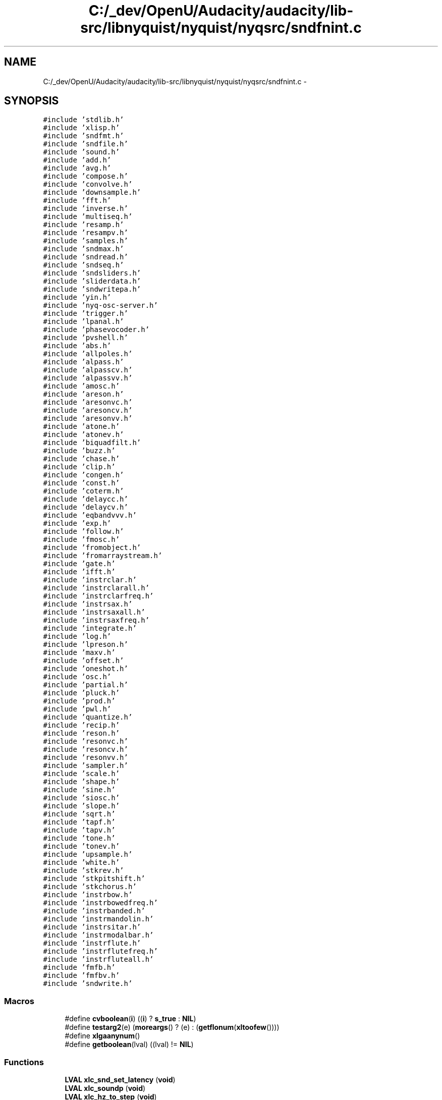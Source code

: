 .TH "C:/_dev/OpenU/Audacity/audacity/lib-src/libnyquist/nyquist/nyqsrc/sndfnint.c" 3 "Thu Apr 28 2016" "Audacity" \" -*- nroff -*-
.ad l
.nh
.SH NAME
C:/_dev/OpenU/Audacity/audacity/lib-src/libnyquist/nyquist/nyqsrc/sndfnint.c \- 
.SH SYNOPSIS
.br
.PP
\fC#include 'stdlib\&.h'\fP
.br
\fC#include 'xlisp\&.h'\fP
.br
\fC#include 'sndfmt\&.h'\fP
.br
\fC#include 'sndfile\&.h'\fP
.br
\fC#include 'sound\&.h'\fP
.br
\fC#include 'add\&.h'\fP
.br
\fC#include 'avg\&.h'\fP
.br
\fC#include 'compose\&.h'\fP
.br
\fC#include 'convolve\&.h'\fP
.br
\fC#include 'downsample\&.h'\fP
.br
\fC#include 'fft\&.h'\fP
.br
\fC#include 'inverse\&.h'\fP
.br
\fC#include 'multiseq\&.h'\fP
.br
\fC#include 'resamp\&.h'\fP
.br
\fC#include 'resampv\&.h'\fP
.br
\fC#include 'samples\&.h'\fP
.br
\fC#include 'sndmax\&.h'\fP
.br
\fC#include 'sndread\&.h'\fP
.br
\fC#include 'sndseq\&.h'\fP
.br
\fC#include 'sndsliders\&.h'\fP
.br
\fC#include 'sliderdata\&.h'\fP
.br
\fC#include 'sndwritepa\&.h'\fP
.br
\fC#include 'yin\&.h'\fP
.br
\fC#include 'nyq\-osc\-server\&.h'\fP
.br
\fC#include 'trigger\&.h'\fP
.br
\fC#include 'lpanal\&.h'\fP
.br
\fC#include 'phasevocoder\&.h'\fP
.br
\fC#include 'pvshell\&.h'\fP
.br
\fC#include 'abs\&.h'\fP
.br
\fC#include 'allpoles\&.h'\fP
.br
\fC#include 'alpass\&.h'\fP
.br
\fC#include 'alpasscv\&.h'\fP
.br
\fC#include 'alpassvv\&.h'\fP
.br
\fC#include 'amosc\&.h'\fP
.br
\fC#include 'areson\&.h'\fP
.br
\fC#include 'aresonvc\&.h'\fP
.br
\fC#include 'aresoncv\&.h'\fP
.br
\fC#include 'aresonvv\&.h'\fP
.br
\fC#include 'atone\&.h'\fP
.br
\fC#include 'atonev\&.h'\fP
.br
\fC#include 'biquadfilt\&.h'\fP
.br
\fC#include 'buzz\&.h'\fP
.br
\fC#include 'chase\&.h'\fP
.br
\fC#include 'clip\&.h'\fP
.br
\fC#include 'congen\&.h'\fP
.br
\fC#include 'const\&.h'\fP
.br
\fC#include 'coterm\&.h'\fP
.br
\fC#include 'delaycc\&.h'\fP
.br
\fC#include 'delaycv\&.h'\fP
.br
\fC#include 'eqbandvvv\&.h'\fP
.br
\fC#include 'exp\&.h'\fP
.br
\fC#include 'follow\&.h'\fP
.br
\fC#include 'fmosc\&.h'\fP
.br
\fC#include 'fromobject\&.h'\fP
.br
\fC#include 'fromarraystream\&.h'\fP
.br
\fC#include 'gate\&.h'\fP
.br
\fC#include 'ifft\&.h'\fP
.br
\fC#include 'instrclar\&.h'\fP
.br
\fC#include 'instrclarall\&.h'\fP
.br
\fC#include 'instrclarfreq\&.h'\fP
.br
\fC#include 'instrsax\&.h'\fP
.br
\fC#include 'instrsaxall\&.h'\fP
.br
\fC#include 'instrsaxfreq\&.h'\fP
.br
\fC#include 'integrate\&.h'\fP
.br
\fC#include 'log\&.h'\fP
.br
\fC#include 'lpreson\&.h'\fP
.br
\fC#include 'maxv\&.h'\fP
.br
\fC#include 'offset\&.h'\fP
.br
\fC#include 'oneshot\&.h'\fP
.br
\fC#include 'osc\&.h'\fP
.br
\fC#include 'partial\&.h'\fP
.br
\fC#include 'pluck\&.h'\fP
.br
\fC#include 'prod\&.h'\fP
.br
\fC#include 'pwl\&.h'\fP
.br
\fC#include 'quantize\&.h'\fP
.br
\fC#include 'recip\&.h'\fP
.br
\fC#include 'reson\&.h'\fP
.br
\fC#include 'resonvc\&.h'\fP
.br
\fC#include 'resoncv\&.h'\fP
.br
\fC#include 'resonvv\&.h'\fP
.br
\fC#include 'sampler\&.h'\fP
.br
\fC#include 'scale\&.h'\fP
.br
\fC#include 'shape\&.h'\fP
.br
\fC#include 'sine\&.h'\fP
.br
\fC#include 'siosc\&.h'\fP
.br
\fC#include 'slope\&.h'\fP
.br
\fC#include 'sqrt\&.h'\fP
.br
\fC#include 'tapf\&.h'\fP
.br
\fC#include 'tapv\&.h'\fP
.br
\fC#include 'tone\&.h'\fP
.br
\fC#include 'tonev\&.h'\fP
.br
\fC#include 'upsample\&.h'\fP
.br
\fC#include 'white\&.h'\fP
.br
\fC#include 'stkrev\&.h'\fP
.br
\fC#include 'stkpitshift\&.h'\fP
.br
\fC#include 'stkchorus\&.h'\fP
.br
\fC#include 'instrbow\&.h'\fP
.br
\fC#include 'instrbowedfreq\&.h'\fP
.br
\fC#include 'instrbanded\&.h'\fP
.br
\fC#include 'instrmandolin\&.h'\fP
.br
\fC#include 'instrsitar\&.h'\fP
.br
\fC#include 'instrmodalbar\&.h'\fP
.br
\fC#include 'instrflute\&.h'\fP
.br
\fC#include 'instrflutefreq\&.h'\fP
.br
\fC#include 'instrfluteall\&.h'\fP
.br
\fC#include 'fmfb\&.h'\fP
.br
\fC#include 'fmfbv\&.h'\fP
.br
\fC#include 'sndwrite\&.h'\fP
.br

.SS "Macros"

.in +1c
.ti -1c
.RI "#define \fBcvboolean\fP(\fBi\fP)   ((\fBi\fP) ? \fBs_true\fP : \fBNIL\fP)"
.br
.ti -1c
.RI "#define \fBtestarg2\fP(e)   (\fBmoreargs\fP() ? (e) : (\fBgetflonum\fP(\fBxltoofew\fP())))"
.br
.ti -1c
.RI "#define \fBxlgaanynum\fP()"
.br
.ti -1c
.RI "#define \fBgetboolean\fP(lval)   ((lval) != \fBNIL\fP)"
.br
.in -1c
.SS "Functions"

.in +1c
.ti -1c
.RI "\fBLVAL\fP \fBxlc_snd_set_latency\fP (\fBvoid\fP)"
.br
.ti -1c
.RI "\fBLVAL\fP \fBxlc_soundp\fP (\fBvoid\fP)"
.br
.ti -1c
.RI "\fBLVAL\fP \fBxlc_hz_to_step\fP (\fBvoid\fP)"
.br
.ti -1c
.RI "\fBLVAL\fP \fBxlc_snd_set_logical_stop\fP (\fBvoid\fP)"
.br
.ti -1c
.RI "\fBLVAL\fP \fBxlc_log\fP (\fBvoid\fP)"
.br
.ti -1c
.RI "\fBLVAL\fP \fBxlc_snd_sref\fP (\fBvoid\fP)"
.br
.ti -1c
.RI "\fBLVAL\fP \fBxlc_sref_inverse\fP (\fBvoid\fP)"
.br
.ti -1c
.RI "\fBLVAL\fP \fBxlc_snd_stop_time\fP (\fBvoid\fP)"
.br
.ti -1c
.RI "\fBLVAL\fP \fBxlc_snd_time\fP (\fBvoid\fP)"
.br
.ti -1c
.RI "\fBLVAL\fP \fBxlc_snd_srate\fP (\fBvoid\fP)"
.br
.ti -1c
.RI "\fBLVAL\fP \fBxlc_snd_t0\fP (\fBvoid\fP)"
.br
.ti -1c
.RI "\fBLVAL\fP \fBxlc_snd_xform\fP (\fBvoid\fP)"
.br
.ti -1c
.RI "\fBLVAL\fP \fBxlc_block_watch\fP (\fBvoid\fP)"
.br
.ti -1c
.RI "\fBLVAL\fP \fBxlc_sound_nth_block\fP (\fBvoid\fP)"
.br
.ti -1c
.RI "\fBLVAL\fP \fBxlc_snd_copy\fP (\fBvoid\fP)"
.br
.ti -1c
.RI "\fBLVAL\fP \fBxlc_snd_print\fP (\fBvoid\fP)"
.br
.ti -1c
.RI "\fBLVAL\fP \fBxlc_snd_play\fP (\fBvoid\fP)"
.br
.ti -1c
.RI "\fBLVAL\fP \fBxlc_stats\fP (\fBvoid\fP)"
.br
.ti -1c
.RI "\fBLVAL\fP \fBxlc_snd_print_tree\fP (\fBvoid\fP)"
.br
.ti -1c
.RI "\fBLVAL\fP \fBxlc_snd_scale\fP (\fBvoid\fP)"
.br
.ti -1c
.RI "\fBLVAL\fP \fBxlc_snd_zero\fP (\fBvoid\fP)"
.br
.ti -1c
.RI "\fBLVAL\fP \fBxlc_step_to_hz\fP (\fBvoid\fP)"
.br
.ti -1c
.RI "\fBLVAL\fP \fBxlc_snd_add\fP (\fBvoid\fP)"
.br
.ti -1c
.RI "\fBLVAL\fP \fBxlc_snd_avg\fP (\fBvoid\fP)"
.br
.ti -1c
.RI "\fBLVAL\fP \fBxlc_snd_compose\fP (\fBvoid\fP)"
.br
.ti -1c
.RI "\fBLVAL\fP \fBxlc_snd_convolve\fP (\fBvoid\fP)"
.br
.ti -1c
.RI "\fBLVAL\fP \fBxlc_snd_down\fP (\fBvoid\fP)"
.br
.ti -1c
.RI "\fBLVAL\fP \fBxlc_snd_fft\fP (\fBvoid\fP)"
.br
.ti -1c
.RI "\fBLVAL\fP \fBxlc_snd_inverse\fP (\fBvoid\fP)"
.br
.ti -1c
.RI "\fBLVAL\fP \fBxlc_snd_multiseq\fP (\fBvoid\fP)"
.br
.ti -1c
.RI "\fBLVAL\fP \fBxlc_snd_resample\fP (\fBvoid\fP)"
.br
.ti -1c
.RI "\fBLVAL\fP \fBxlc_snd_resamplev\fP (\fBvoid\fP)"
.br
.ti -1c
.RI "\fBLVAL\fP \fBxlc_snd_from_array\fP (\fBvoid\fP)"
.br
.ti -1c
.RI "\fBLVAL\fP \fBxlc_snd_samples\fP (\fBvoid\fP)"
.br
.ti -1c
.RI "\fBLVAL\fP \fBxlc_snd_length\fP (\fBvoid\fP)"
.br
.ti -1c
.RI "\fBLVAL\fP \fBxlc_snd_maxsamp\fP (\fBvoid\fP)"
.br
.ti -1c
.RI "\fBLVAL\fP \fBxlc_snd_fetch\fP (\fBvoid\fP)"
.br
.ti -1c
.RI "\fBLVAL\fP \fBxlc_snd_fetch_array\fP (\fBvoid\fP)"
.br
.ti -1c
.RI "\fBLVAL\fP \fBxlc_snd_max\fP (\fBvoid\fP)"
.br
.ti -1c
.RI "\fBLVAL\fP \fBxlc_snd_read\fP (\fBvoid\fP)"
.br
.ti -1c
.RI "\fBLVAL\fP \fBxlc_snd_seq\fP (\fBvoid\fP)"
.br
.ti -1c
.RI "\fBLVAL\fP \fBxlc_snd_slider\fP (\fBvoid\fP)"
.br
.ti -1c
.RI "\fBLVAL\fP \fBxlc_snd_yin\fP (\fBvoid\fP)"
.br
.ti -1c
.RI "\fBLVAL\fP \fBxlc_snd_trigger\fP (\fBvoid\fP)"
.br
.ti -1c
.RI "\fBLVAL\fP \fBxlc_snd_lpanal\fP (\fBvoid\fP)"
.br
.ti -1c
.RI "\fBLVAL\fP \fBxlc_snd_phasevocoder\fP (\fBvoid\fP)"
.br
.ti -1c
.RI "\fBLVAL\fP \fBxlc_snd_abs\fP (\fBvoid\fP)"
.br
.ti -1c
.RI "\fBLVAL\fP \fBxlc_snd_allpoles\fP (\fBvoid\fP)"
.br
.ti -1c
.RI "\fBLVAL\fP \fBxlc_snd_alpass\fP (\fBvoid\fP)"
.br
.ti -1c
.RI "\fBLVAL\fP \fBxlc_snd_alpasscv\fP (\fBvoid\fP)"
.br
.ti -1c
.RI "\fBLVAL\fP \fBxlc_snd_alpassvv\fP (\fBvoid\fP)"
.br
.ti -1c
.RI "\fBLVAL\fP \fBxlc_snd_amosc\fP (\fBvoid\fP)"
.br
.ti -1c
.RI "\fBLVAL\fP \fBxlc_snd_areson\fP (\fBvoid\fP)"
.br
.ti -1c
.RI "\fBLVAL\fP \fBxlc_snd_aresonvc\fP (\fBvoid\fP)"
.br
.ti -1c
.RI "\fBLVAL\fP \fBxlc_snd_aresoncv\fP (\fBvoid\fP)"
.br
.ti -1c
.RI "\fBLVAL\fP \fBxlc_snd_aresonvv\fP (\fBvoid\fP)"
.br
.ti -1c
.RI "\fBLVAL\fP \fBxlc_snd_atone\fP (\fBvoid\fP)"
.br
.ti -1c
.RI "\fBLVAL\fP \fBxlc_snd_atonev\fP (\fBvoid\fP)"
.br
.ti -1c
.RI "\fBLVAL\fP \fBxlc_snd_biquad\fP (\fBvoid\fP)"
.br
.ti -1c
.RI "\fBLVAL\fP \fBxlc_snd_buzz\fP (\fBvoid\fP)"
.br
.ti -1c
.RI "\fBLVAL\fP \fBxlc_snd_chase\fP (\fBvoid\fP)"
.br
.ti -1c
.RI "\fBLVAL\fP \fBxlc_snd_clip\fP (\fBvoid\fP)"
.br
.ti -1c
.RI "\fBLVAL\fP \fBxlc_snd_congen\fP (\fBvoid\fP)"
.br
.ti -1c
.RI "\fBLVAL\fP \fBxlc_snd_const\fP (\fBvoid\fP)"
.br
.ti -1c
.RI "\fBLVAL\fP \fBxlc_snd_coterm\fP (\fBvoid\fP)"
.br
.ti -1c
.RI "\fBLVAL\fP \fBxlc_snd_delay\fP (\fBvoid\fP)"
.br
.ti -1c
.RI "\fBLVAL\fP \fBxlc_snd_delaycv\fP (\fBvoid\fP)"
.br
.ti -1c
.RI "\fBLVAL\fP \fBxlc_snd_eqbandvvv\fP (\fBvoid\fP)"
.br
.ti -1c
.RI "\fBLVAL\fP \fBxlc_snd_exp\fP (\fBvoid\fP)"
.br
.ti -1c
.RI "\fBLVAL\fP \fBxlc_snd_follow\fP (\fBvoid\fP)"
.br
.ti -1c
.RI "\fBLVAL\fP \fBxlc_snd_fmosc\fP (\fBvoid\fP)"
.br
.ti -1c
.RI "\fBLVAL\fP \fBxlc_snd_fromobject\fP (\fBvoid\fP)"
.br
.ti -1c
.RI "\fBLVAL\fP \fBxlc_snd_fromarraystream\fP (\fBvoid\fP)"
.br
.ti -1c
.RI "\fBLVAL\fP \fBxlc_snd_gate\fP (\fBvoid\fP)"
.br
.ti -1c
.RI "\fBLVAL\fP \fBxlc_snd_ifft\fP (\fBvoid\fP)"
.br
.ti -1c
.RI "\fBLVAL\fP \fBxlc_snd_clarinet\fP (\fBvoid\fP)"
.br
.ti -1c
.RI "\fBLVAL\fP \fBxlc_snd_clarinet_all\fP (\fBvoid\fP)"
.br
.ti -1c
.RI "\fBLVAL\fP \fBxlc_snd_clarinet_freq\fP (\fBvoid\fP)"
.br
.ti -1c
.RI "\fBLVAL\fP \fBxlc_snd_sax\fP (\fBvoid\fP)"
.br
.ti -1c
.RI "\fBLVAL\fP \fBxlc_snd_sax_all\fP (\fBvoid\fP)"
.br
.ti -1c
.RI "\fBLVAL\fP \fBxlc_snd_sax_freq\fP (\fBvoid\fP)"
.br
.ti -1c
.RI "\fBLVAL\fP \fBxlc_snd_integrate\fP (\fBvoid\fP)"
.br
.ti -1c
.RI "\fBLVAL\fP \fBxlc_snd_log\fP (\fBvoid\fP)"
.br
.ti -1c
.RI "\fBLVAL\fP \fBxlc_snd_lpreson\fP (\fBvoid\fP)"
.br
.ti -1c
.RI "\fBLVAL\fP \fBxlc_snd_maxv\fP (\fBvoid\fP)"
.br
.ti -1c
.RI "\fBLVAL\fP \fBxlc_snd_offset\fP (\fBvoid\fP)"
.br
.ti -1c
.RI "\fBLVAL\fP \fBxlc_snd_oneshot\fP (\fBvoid\fP)"
.br
.ti -1c
.RI "\fBLVAL\fP \fBxlc_snd_osc\fP (\fBvoid\fP)"
.br
.ti -1c
.RI "\fBLVAL\fP \fBxlc_snd_partial\fP (\fBvoid\fP)"
.br
.ti -1c
.RI "\fBLVAL\fP \fBxlc_snd_pluck\fP (\fBvoid\fP)"
.br
.ti -1c
.RI "\fBLVAL\fP \fBxlc_snd_prod\fP (\fBvoid\fP)"
.br
.ti -1c
.RI "\fBLVAL\fP \fBxlc_snd_pwl\fP (\fBvoid\fP)"
.br
.ti -1c
.RI "\fBLVAL\fP \fBxlc_snd_quantize\fP (\fBvoid\fP)"
.br
.ti -1c
.RI "\fBLVAL\fP \fBxlc_snd_recip\fP (\fBvoid\fP)"
.br
.ti -1c
.RI "\fBLVAL\fP \fBxlc_snd_reson\fP (\fBvoid\fP)"
.br
.ti -1c
.RI "\fBLVAL\fP \fBxlc_snd_resonvc\fP (\fBvoid\fP)"
.br
.ti -1c
.RI "\fBLVAL\fP \fBxlc_snd_resoncv\fP (\fBvoid\fP)"
.br
.ti -1c
.RI "\fBLVAL\fP \fBxlc_snd_resonvv\fP (\fBvoid\fP)"
.br
.ti -1c
.RI "\fBLVAL\fP \fBxlc_snd_sampler\fP (\fBvoid\fP)"
.br
.ti -1c
.RI "\fBLVAL\fP \fBxlc_snd_normalize\fP (\fBvoid\fP)"
.br
.ti -1c
.RI "\fBLVAL\fP \fBxlc_snd_shape\fP (\fBvoid\fP)"
.br
.ti -1c
.RI "\fBLVAL\fP \fBxlc_snd_sine\fP (\fBvoid\fP)"
.br
.ti -1c
.RI "\fBLVAL\fP \fBxlc_snd_siosc\fP (\fBvoid\fP)"
.br
.ti -1c
.RI "\fBLVAL\fP \fBxlc_snd_slope\fP (\fBvoid\fP)"
.br
.ti -1c
.RI "\fBLVAL\fP \fBxlc_snd_sqrt\fP (\fBvoid\fP)"
.br
.ti -1c
.RI "\fBLVAL\fP \fBxlc_snd_tapf\fP (\fBvoid\fP)"
.br
.ti -1c
.RI "\fBLVAL\fP \fBxlc_snd_tapv\fP (\fBvoid\fP)"
.br
.ti -1c
.RI "\fBLVAL\fP \fBxlc_snd_tone\fP (\fBvoid\fP)"
.br
.ti -1c
.RI "\fBLVAL\fP \fBxlc_snd_tonev\fP (\fBvoid\fP)"
.br
.ti -1c
.RI "\fBLVAL\fP \fBxlc_snd_up\fP (\fBvoid\fP)"
.br
.ti -1c
.RI "\fBLVAL\fP \fBxlc_snd_white\fP (\fBvoid\fP)"
.br
.ti -1c
.RI "\fBLVAL\fP \fBxlc_snd_stkrev\fP (\fBvoid\fP)"
.br
.ti -1c
.RI "\fBLVAL\fP \fBxlc_snd_stkpitshift\fP (\fBvoid\fP)"
.br
.ti -1c
.RI "\fBLVAL\fP \fBxlc_snd_stkchorus\fP (\fBvoid\fP)"
.br
.ti -1c
.RI "\fBLVAL\fP \fBxlc_snd_bowed\fP (\fBvoid\fP)"
.br
.ti -1c
.RI "\fBLVAL\fP \fBxlc_snd_bowed_freq\fP (\fBvoid\fP)"
.br
.ti -1c
.RI "\fBLVAL\fP \fBxlc_snd_bandedwg\fP (\fBvoid\fP)"
.br
.ti -1c
.RI "\fBLVAL\fP \fBxlc_snd_mandolin\fP (\fBvoid\fP)"
.br
.ti -1c
.RI "\fBLVAL\fP \fBxlc_snd_sitar\fP (\fBvoid\fP)"
.br
.ti -1c
.RI "\fBLVAL\fP \fBxlc_snd_modalbar\fP (\fBvoid\fP)"
.br
.ti -1c
.RI "\fBLVAL\fP \fBxlc_snd_flute\fP (\fBvoid\fP)"
.br
.ti -1c
.RI "\fBLVAL\fP \fBxlc_snd_flute_freq\fP (\fBvoid\fP)"
.br
.ti -1c
.RI "\fBLVAL\fP \fBxlc_snd_flute_all\fP (\fBvoid\fP)"
.br
.ti -1c
.RI "\fBLVAL\fP \fBxlc_snd_fmfb\fP (\fBvoid\fP)"
.br
.ti -1c
.RI "\fBLVAL\fP \fBxlc_snd_fmfbv\fP (\fBvoid\fP)"
.br
.ti -1c
.RI "\fBLVAL\fP \fBxlc_snd_save\fP (\fBvoid\fP)"
.br
.ti -1c
.RI "\fBLVAL\fP \fBxlc_snd_overwrite\fP (\fBvoid\fP)"
.br
.in -1c
.SS "Variables"

.in +1c
.ti -1c
.RI "\fBLVAL\fP \fBs_true\fP"
.br
.ti -1c
.RI "\fBLVAL\fP \fBRSLT_sym\fP"
.br
.in -1c
.SH "Macro Definition Documentation"
.PP 
.SS "#define cvboolean(\fBi\fP)   ((\fBi\fP) ? \fBs_true\fP : \fBNIL\fP)"

.PP
Definition at line 47 of file sndfnint\&.c\&.
.SS "#define getboolean(lval)   ((lval) != \fBNIL\fP)"

.PP
Definition at line 52 of file sndfnint\&.c\&.
.SS "#define testarg2(e)   (\fBmoreargs\fP() ? (e) : (\fBgetflonum\fP(\fBxltoofew\fP())))"

.PP
Definition at line 48 of file sndfnint\&.c\&.
.SS "#define xlgaanynum()"
\fBValue:\fP
.PP
.nf
(floatp(*xlargv) ? getflonum(nextarg()) : \
    (fixp(*xlargv) ? (double) getfixnum(nextarg()) : \
        getflonum(xlbadtype(*xlargv))))
.fi
.PP
Definition at line 49 of file sndfnint\&.c\&.
.SH "Function Documentation"
.PP 
.SS "\fBLVAL\fP xlc_block_watch (\fBvoid\fP)"

.PP
Definition at line 228 of file sndfnint\&.c\&.
.SS "\fBLVAL\fP xlc_hz_to_step (\fBvoid\fP)"

.PP
Definition at line 91 of file sndfnint\&.c\&.
.SS "\fBLVAL\fP xlc_log (\fBvoid\fP)"

.PP
Definition at line 117 of file sndfnint\&.c\&.
.SS "\fBLVAL\fP xlc_snd_abs (\fBvoid\fP)"

.PP
Definition at line 783 of file sndfnint\&.c\&.
.SS "\fBLVAL\fP xlc_snd_add (\fBvoid\fP)"

.PP
Definition at line 358 of file sndfnint\&.c\&.
.SS "\fBLVAL\fP xlc_snd_allpoles (\fBvoid\fP)"

.PP
Definition at line 798 of file sndfnint\&.c\&.
.SS "\fBLVAL\fP xlc_snd_alpass (\fBvoid\fP)"

.PP
Definition at line 815 of file sndfnint\&.c\&.
.SS "\fBLVAL\fP xlc_snd_alpasscv (\fBvoid\fP)"

.PP
Definition at line 832 of file sndfnint\&.c\&.
.SS "\fBLVAL\fP xlc_snd_alpassvv (\fBvoid\fP)"

.PP
Definition at line 849 of file sndfnint\&.c\&.
.SS "\fBLVAL\fP xlc_snd_amosc (\fBvoid\fP)"

.PP
Definition at line 867 of file sndfnint\&.c\&.
.SS "\fBLVAL\fP xlc_snd_areson (\fBvoid\fP)"

.PP
Definition at line 888 of file sndfnint\&.c\&.
.SS "\fBLVAL\fP xlc_snd_aresoncv (\fBvoid\fP)"

.PP
Definition at line 924 of file sndfnint\&.c\&.
.SS "\fBLVAL\fP xlc_snd_aresonvc (\fBvoid\fP)"

.PP
Definition at line 906 of file sndfnint\&.c\&.
.SS "\fBLVAL\fP xlc_snd_aresonvv (\fBvoid\fP)"

.PP
Definition at line 942 of file sndfnint\&.c\&.
.SS "\fBLVAL\fP xlc_snd_atone (\fBvoid\fP)"

.PP
Definition at line 960 of file sndfnint\&.c\&.
.SS "\fBLVAL\fP xlc_snd_atonev (\fBvoid\fP)"

.PP
Definition at line 976 of file sndfnint\&.c\&.
.SS "\fBLVAL\fP xlc_snd_avg (\fBvoid\fP)"

.PP
Definition at line 374 of file sndfnint\&.c\&.
.SS "\fBLVAL\fP xlc_snd_bandedwg (\fBvoid\fP)"

.PP
Definition at line 2013 of file sndfnint\&.c\&.
.SS "\fBLVAL\fP xlc_snd_biquad (\fBvoid\fP)"

.PP
Definition at line 992 of file sndfnint\&.c\&.
.SS "\fBLVAL\fP xlc_snd_bowed (\fBvoid\fP)"

.PP
Definition at line 1978 of file sndfnint\&.c\&.
.SS "\fBLVAL\fP xlc_snd_bowed_freq (\fBvoid\fP)"

.PP
Definition at line 1995 of file sndfnint\&.c\&.
.SS "\fBLVAL\fP xlc_snd_buzz (\fBvoid\fP)"

.PP
Definition at line 1014 of file sndfnint\&.c\&.
.SS "\fBLVAL\fP xlc_snd_chase (\fBvoid\fP)"

.PP
Definition at line 1033 of file sndfnint\&.c\&.
.SS "\fBLVAL\fP xlc_snd_clarinet (\fBvoid\fP)"

.PP
Definition at line 1297 of file sndfnint\&.c\&.
.SS "\fBLVAL\fP xlc_snd_clarinet_all (\fBvoid\fP)"

.PP
Definition at line 1314 of file sndfnint\&.c\&.
.SS "\fBLVAL\fP xlc_snd_clarinet_freq (\fBvoid\fP)"

.PP
Definition at line 1336 of file sndfnint\&.c\&.
.SS "\fBLVAL\fP xlc_snd_clip (\fBvoid\fP)"

.PP
Definition at line 1050 of file sndfnint\&.c\&.
.SS "\fBLVAL\fP xlc_snd_compose (\fBvoid\fP)"

.PP
Definition at line 392 of file sndfnint\&.c\&.
.SS "\fBLVAL\fP xlc_snd_congen (\fBvoid\fP)"

.PP
Definition at line 1066 of file sndfnint\&.c\&.
.SS "\fBLVAL\fP xlc_snd_const (\fBvoid\fP)"

.PP
Definition at line 1083 of file sndfnint\&.c\&.
.SS "\fBLVAL\fP xlc_snd_convolve (\fBvoid\fP)"

.PP
Definition at line 408 of file sndfnint\&.c\&.
.SS "\fBLVAL\fP xlc_snd_copy (\fBvoid\fP)"

.PP
Definition at line 254 of file sndfnint\&.c\&.
.SS "\fBLVAL\fP xlc_snd_coterm (\fBvoid\fP)"

.PP
Definition at line 1101 of file sndfnint\&.c\&.
.SS "\fBLVAL\fP xlc_snd_delay (\fBvoid\fP)"

.PP
Definition at line 1117 of file sndfnint\&.c\&.
.SS "\fBLVAL\fP xlc_snd_delaycv (\fBvoid\fP)"

.PP
Definition at line 1134 of file sndfnint\&.c\&.
.SS "\fBLVAL\fP xlc_snd_down (\fBvoid\fP)"

.PP
Definition at line 424 of file sndfnint\&.c\&.
.SS "\fBLVAL\fP xlc_snd_eqbandvvv (\fBvoid\fP)"

.PP
Definition at line 1151 of file sndfnint\&.c\&.
.SS "\fBLVAL\fP xlc_snd_exp (\fBvoid\fP)"

.PP
Definition at line 1169 of file sndfnint\&.c\&.
.SS "\fBLVAL\fP xlc_snd_fetch (\fBvoid\fP)"

.PP
Definition at line 580 of file sndfnint\&.c\&.
.SS "\fBLVAL\fP xlc_snd_fetch_array (\fBvoid\fP)"

.PP
Definition at line 593 of file sndfnint\&.c\&.
.SS "\fBLVAL\fP xlc_snd_fft (\fBvoid\fP)"

.PP
Definition at line 440 of file sndfnint\&.c\&.
.SS "\fBLVAL\fP xlc_snd_flute (\fBvoid\fP)"

.PP
Definition at line 2088 of file sndfnint\&.c\&.
.SS "\fBLVAL\fP xlc_snd_flute_all (\fBvoid\fP)"

.PP
Definition at line 2123 of file sndfnint\&.c\&.
.SS "\fBLVAL\fP xlc_snd_flute_freq (\fBvoid\fP)"

.PP
Definition at line 2105 of file sndfnint\&.c\&.
.SS "\fBLVAL\fP xlc_snd_fmfb (\fBvoid\fP)"

.PP
Definition at line 2145 of file sndfnint\&.c\&.
.SS "\fBLVAL\fP xlc_snd_fmfbv (\fBvoid\fP)"

.PP
Definition at line 2164 of file sndfnint\&.c\&.
.SS "\fBLVAL\fP xlc_snd_fmosc (\fBvoid\fP)"

.PP
Definition at line 1203 of file sndfnint\&.c\&.
.SS "\fBLVAL\fP xlc_snd_follow (\fBvoid\fP)"

.PP
Definition at line 1184 of file sndfnint\&.c\&.
.SS "\fBLVAL\fP xlc_snd_from_array (\fBvoid\fP)"

.PP
Definition at line 524 of file sndfnint\&.c\&.
.SS "\fBLVAL\fP xlc_snd_fromarraystream (\fBvoid\fP)"

.PP
Definition at line 1241 of file sndfnint\&.c\&.
.SS "\fBLVAL\fP xlc_snd_fromobject (\fBvoid\fP)"

.PP
Definition at line 1224 of file sndfnint\&.c\&.
.SS "\fBLVAL\fP xlc_snd_gate (\fBvoid\fP)"

.PP
Definition at line 1258 of file sndfnint\&.c\&.
.SS "\fBLVAL\fP xlc_snd_ifft (\fBvoid\fP)"

.PP
Definition at line 1278 of file sndfnint\&.c\&.
.SS "\fBLVAL\fP xlc_snd_integrate (\fBvoid\fP)"

.PP
Definition at line 1413 of file sndfnint\&.c\&.
.SS "\fBLVAL\fP xlc_snd_inverse (\fBvoid\fP)"

.PP
Definition at line 458 of file sndfnint\&.c\&.
.SS "\fBLVAL\fP xlc_snd_length (\fBvoid\fP)"

.PP
Definition at line 553 of file sndfnint\&.c\&.
.SS "\fBLVAL\fP xlc_snd_log (\fBvoid\fP)"

.PP
Definition at line 1428 of file sndfnint\&.c\&.
.SS "\fBLVAL\fP xlc_snd_lpanal (\fBvoid\fP)"

.PP
Definition at line 748 of file sndfnint\&.c\&.
.SS "\fBLVAL\fP xlc_snd_lpreson (\fBvoid\fP)"

.PP
Definition at line 1443 of file sndfnint\&.c\&.
.SS "\fBLVAL\fP xlc_snd_mandolin (\fBvoid\fP)"

.PP
Definition at line 2031 of file sndfnint\&.c\&.
.SS "\fBLVAL\fP xlc_snd_max (\fBvoid\fP)"

.PP
Definition at line 610 of file sndfnint\&.c\&.
.SS "\fBLVAL\fP xlc_snd_maxsamp (\fBvoid\fP)"

.PP
Definition at line 567 of file sndfnint\&.c\&.
.SS "\fBLVAL\fP xlc_snd_maxv (\fBvoid\fP)"

.PP
Definition at line 1460 of file sndfnint\&.c\&.
.SS "\fBLVAL\fP xlc_snd_modalbar (\fBvoid\fP)"

.PP
Definition at line 2069 of file sndfnint\&.c\&.
.SS "\fBLVAL\fP xlc_snd_multiseq (\fBvoid\fP)"

.PP
Definition at line 475 of file sndfnint\&.c\&.
.SS "\fBLVAL\fP xlc_snd_normalize (\fBvoid\fP)"

.PP
Definition at line 1724 of file sndfnint\&.c\&.
.SS "\fBLVAL\fP xlc_snd_offset (\fBvoid\fP)"

.PP
Definition at line 1476 of file sndfnint\&.c\&.
.SS "\fBLVAL\fP xlc_snd_oneshot (\fBvoid\fP)"

.PP
Definition at line 1492 of file sndfnint\&.c\&.
.SS "\fBLVAL\fP xlc_snd_osc (\fBvoid\fP)"

.PP
Definition at line 1509 of file sndfnint\&.c\&.
.SS "\fBLVAL\fP xlc_snd_overwrite (\fBvoid\fP)"

.PP
Definition at line 2213 of file sndfnint\&.c\&.
.SS "\fBLVAL\fP xlc_snd_partial (\fBvoid\fP)"

.PP
Definition at line 1530 of file sndfnint\&.c\&.
.SS "\fBLVAL\fP xlc_snd_phasevocoder (\fBvoid\fP)"

.PP
Definition at line 764 of file sndfnint\&.c\&.
.SS "\fBLVAL\fP xlc_snd_play (\fBvoid\fP)"

.PP
Definition at line 280 of file sndfnint\&.c\&.
.SS "\fBLVAL\fP xlc_snd_pluck (\fBvoid\fP)"

.PP
Definition at line 1547 of file sndfnint\&.c\&.
.SS "\fBLVAL\fP xlc_snd_print (\fBvoid\fP)"

.PP
Definition at line 267 of file sndfnint\&.c\&.
.SS "\fBLVAL\fP xlc_snd_print_tree (\fBvoid\fP)"

.PP
Definition at line 303 of file sndfnint\&.c\&.
.SS "\fBLVAL\fP xlc_snd_prod (\fBvoid\fP)"

.PP
Definition at line 1566 of file sndfnint\&.c\&.
.SS "\fBLVAL\fP xlc_snd_pwl (\fBvoid\fP)"

.PP
Definition at line 1582 of file sndfnint\&.c\&.
.SS "\fBLVAL\fP xlc_snd_quantize (\fBvoid\fP)"

.PP
Definition at line 1599 of file sndfnint\&.c\&.
.SS "\fBLVAL\fP xlc_snd_read (\fBvoid\fP)"

.PP
Definition at line 626 of file sndfnint\&.c\&.
.SS "\fBLVAL\fP xlc_snd_recip (\fBvoid\fP)"

.PP
Definition at line 1615 of file sndfnint\&.c\&.
.SS "\fBLVAL\fP xlc_snd_resample (\fBvoid\fP)"

.PP
Definition at line 491 of file sndfnint\&.c\&.
.SS "\fBLVAL\fP xlc_snd_resamplev (\fBvoid\fP)"

.PP
Definition at line 507 of file sndfnint\&.c\&.
.SS "\fBLVAL\fP xlc_snd_reson (\fBvoid\fP)"

.PP
Definition at line 1630 of file sndfnint\&.c\&.
.SS "\fBLVAL\fP xlc_snd_resoncv (\fBvoid\fP)"

.PP
Definition at line 1666 of file sndfnint\&.c\&.
.SS "\fBLVAL\fP xlc_snd_resonvc (\fBvoid\fP)"

.PP
Definition at line 1648 of file sndfnint\&.c\&.
.SS "\fBLVAL\fP xlc_snd_resonvv (\fBvoid\fP)"

.PP
Definition at line 1684 of file sndfnint\&.c\&.
.SS "\fBLVAL\fP xlc_snd_sampler (\fBvoid\fP)"

.PP
Definition at line 1702 of file sndfnint\&.c\&.
.SS "\fBLVAL\fP xlc_snd_samples (\fBvoid\fP)"

.PP
Definition at line 539 of file sndfnint\&.c\&.
.SS "\fBLVAL\fP xlc_snd_save (\fBvoid\fP)"

.PP
Definition at line 2182 of file sndfnint\&.c\&.
.SS "\fBLVAL\fP xlc_snd_sax (\fBvoid\fP)"

.PP
Definition at line 1354 of file sndfnint\&.c\&.
.SS "\fBLVAL\fP xlc_snd_sax_all (\fBvoid\fP)"

.PP
Definition at line 1371 of file sndfnint\&.c\&.
.SS "\fBLVAL\fP xlc_snd_sax_freq (\fBvoid\fP)"

.PP
Definition at line 1395 of file sndfnint\&.c\&.
.SS "\fBLVAL\fP xlc_snd_scale (\fBvoid\fP)"

.PP
Definition at line 315 of file sndfnint\&.c\&.
.SS "\fBLVAL\fP xlc_snd_seq (\fBvoid\fP)"

.PP
Definition at line 674 of file sndfnint\&.c\&.
.SS "\fBLVAL\fP xlc_snd_set_latency (\fBvoid\fP)"

.PP
Definition at line 65 of file sndfnint\&.c\&.
.SS "\fBLVAL\fP xlc_snd_set_logical_stop (\fBvoid\fP)"

.PP
Definition at line 104 of file sndfnint\&.c\&.
.SS "\fBLVAL\fP xlc_snd_shape (\fBvoid\fP)"

.PP
Definition at line 1739 of file sndfnint\&.c\&.
.SS "\fBLVAL\fP xlc_snd_sine (\fBvoid\fP)"

.PP
Definition at line 1756 of file sndfnint\&.c\&.
.SS "\fBLVAL\fP xlc_snd_siosc (\fBvoid\fP)"

.PP
Definition at line 1774 of file sndfnint\&.c\&.
.SS "\fBLVAL\fP xlc_snd_sitar (\fBvoid\fP)"

.PP
Definition at line 2051 of file sndfnint\&.c\&.
.SS "\fBLVAL\fP xlc_snd_slider (\fBvoid\fP)"

.PP
Definition at line 690 of file sndfnint\&.c\&.
.SS "\fBLVAL\fP xlc_snd_slope (\fBvoid\fP)"

.PP
Definition at line 1793 of file sndfnint\&.c\&.
.SS "\fBLVAL\fP xlc_snd_sqrt (\fBvoid\fP)"

.PP
Definition at line 1808 of file sndfnint\&.c\&.
.SS "\fBLVAL\fP xlc_snd_srate (\fBvoid\fP)"

.PP
Definition at line 184 of file sndfnint\&.c\&.
.SS "\fBLVAL\fP xlc_snd_sref (\fBvoid\fP)"

.PP
Definition at line 130 of file sndfnint\&.c\&.
.SS "\fBLVAL\fP xlc_snd_stkchorus (\fBvoid\fP)"

.PP
Definition at line 1959 of file sndfnint\&.c\&.
.SS "\fBLVAL\fP xlc_snd_stkpitshift (\fBvoid\fP)"

.PP
Definition at line 1942 of file sndfnint\&.c\&.
.SS "\fBLVAL\fP xlc_snd_stkrev (\fBvoid\fP)"

.PP
Definition at line 1924 of file sndfnint\&.c\&.
.SS "\fBLVAL\fP xlc_snd_stop_time (\fBvoid\fP)"

.PP
Definition at line 158 of file sndfnint\&.c\&.
.SS "\fBLVAL\fP xlc_snd_t0 (\fBvoid\fP)"

.PP
Definition at line 197 of file sndfnint\&.c\&.
.SS "\fBLVAL\fP xlc_snd_tapf (\fBvoid\fP)"

.PP
Definition at line 1823 of file sndfnint\&.c\&.
.SS "\fBLVAL\fP xlc_snd_tapv (\fBvoid\fP)"

.PP
Definition at line 1841 of file sndfnint\&.c\&.
.SS "\fBLVAL\fP xlc_snd_time (\fBvoid\fP)"

.PP
Definition at line 171 of file sndfnint\&.c\&.
.SS "\fBLVAL\fP xlc_snd_tone (\fBvoid\fP)"

.PP
Definition at line 1859 of file sndfnint\&.c\&.
.SS "\fBLVAL\fP xlc_snd_tonev (\fBvoid\fP)"

.PP
Definition at line 1875 of file sndfnint\&.c\&.
.SS "\fBLVAL\fP xlc_snd_trigger (\fBvoid\fP)"

.PP
Definition at line 732 of file sndfnint\&.c\&.
.SS "\fBLVAL\fP xlc_snd_up (\fBvoid\fP)"

.PP
Definition at line 1891 of file sndfnint\&.c\&.
.SS "\fBLVAL\fP xlc_snd_white (\fBvoid\fP)"

.PP
Definition at line 1907 of file sndfnint\&.c\&.
.SS "\fBLVAL\fP xlc_snd_xform (\fBvoid\fP)"

.PP
Definition at line 210 of file sndfnint\&.c\&.
.SS "\fBLVAL\fP xlc_snd_yin (\fBvoid\fP)"

.PP
Definition at line 712 of file sndfnint\&.c\&.
.SS "\fBLVAL\fP xlc_snd_zero (\fBvoid\fP)"

.PP
Definition at line 329 of file sndfnint\&.c\&.
.SS "\fBLVAL\fP xlc_sound_nth_block (\fBvoid\fP)"

.PP
Definition at line 240 of file sndfnint\&.c\&.
.SS "\fBLVAL\fP xlc_soundp (\fBvoid\fP)"

.PP
Definition at line 78 of file sndfnint\&.c\&.
.SS "\fBLVAL\fP xlc_sref_inverse (\fBvoid\fP)"

.PP
Definition at line 144 of file sndfnint\&.c\&.
.SS "\fBLVAL\fP xlc_stats (\fBvoid\fP)"

.PP
Definition at line 292 of file sndfnint\&.c\&.
.SS "\fBLVAL\fP xlc_step_to_hz (\fBvoid\fP)"

.PP
Definition at line 343 of file sndfnint\&.c\&.
.SH "Variable Documentation"
.PP 
.SS "\fBLVAL\fP RSLT_sym"

.PP
Definition at line 18 of file local\&.c\&.
.SS "\fBLVAL\fP s_true"

.PP
Definition at line 20 of file xlglob\&.c\&.
.SH "Author"
.PP 
Generated automatically by Doxygen for Audacity from the source code\&.
